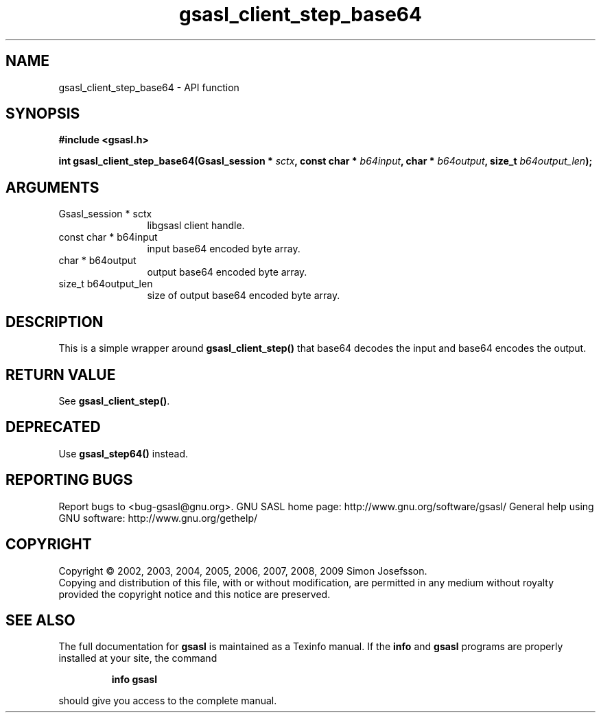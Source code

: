 .\" DO NOT MODIFY THIS FILE!  It was generated by gdoc.
.TH "gsasl_client_step_base64" 3 "1.4.4" "gsasl" "gsasl"
.SH NAME
gsasl_client_step_base64 \- API function
.SH SYNOPSIS
.B #include <gsasl.h>
.sp
.BI "int gsasl_client_step_base64(Gsasl_session * " sctx ", const char * " b64input ", char * " b64output ", size_t " b64output_len ");"
.SH ARGUMENTS
.IP "Gsasl_session * sctx" 12
libgsasl client handle.
.IP "const char * b64input" 12
input base64 encoded byte array.
.IP "char * b64output" 12
output base64 encoded byte array.
.IP "size_t b64output_len" 12
size of output base64 encoded byte array.
.SH "DESCRIPTION"
This is a simple wrapper around \fBgsasl_client_step()\fP that base64
decodes the input and base64 encodes the output.
.SH "RETURN VALUE"
See \fBgsasl_client_step()\fP.
.SH "DEPRECATED"
Use \fBgsasl_step64()\fP instead.
.SH "REPORTING BUGS"
Report bugs to <bug-gsasl@gnu.org>.
GNU SASL home page: http://www.gnu.org/software/gsasl/
General help using GNU software: http://www.gnu.org/gethelp/
.SH COPYRIGHT
Copyright \(co 2002, 2003, 2004, 2005, 2006, 2007, 2008, 2009 Simon Josefsson.
.br
Copying and distribution of this file, with or without modification,
are permitted in any medium without royalty provided the copyright
notice and this notice are preserved.
.SH "SEE ALSO"
The full documentation for
.B gsasl
is maintained as a Texinfo manual.  If the
.B info
and
.B gsasl
programs are properly installed at your site, the command
.IP
.B info gsasl
.PP
should give you access to the complete manual.
